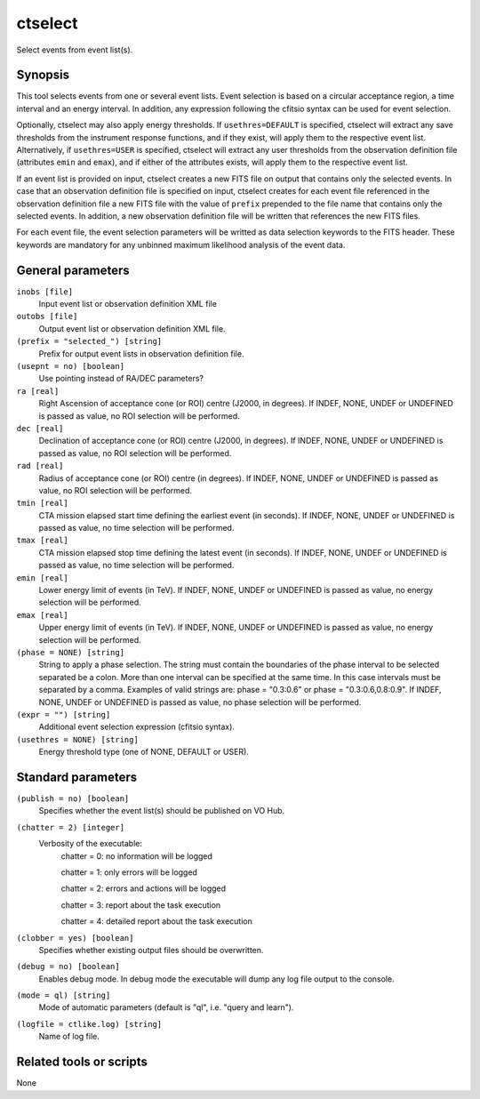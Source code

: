 .. _ctselect:

ctselect
========

Select events from event list(s).


Synopsis
--------

This tool selects events from one or several event lists. Event selection 
is based on a circular acceptance region, a time interval and an energy 
interval. In addition, any expression following the cfitsio syntax can be 
used for event selection.

Optionally, ctselect may also apply energy thresholds. If ``usethres=DEFAULT``
is specified, ctselect will extract any save thresholds from the instrument
response functions, and if they exist, will apply them to the respective 
event list. Alternatively, if ``usethres=USER`` is specified, ctselect will
extract any user thresholds from the observation definition file (attributes
``emin`` and ``emax``), and if either of the attributes exists, will apply
them to the respective event list.

If an event list is provided on input, ctselect creates a new FITS file on 
output that contains only the selected events. In case that an observation 
definition file is specified on input, ctselect creates for each event file
referenced in the observation definition file a new FITS file with the value
of ``prefix`` prepended to the file name that contains only the selected
events. In addition, a new observation definition file will be written 
that references the new FITS files.

For each event file, the event selection parameters will be writted as data
selection keywords to the FITS header. These keywords are mandatory for any
unbinned maximum likelihood analysis of the event data.


General parameters
------------------

``inobs [file]``
    Input event list or observation definition XML file
 	 	 
``outobs [file]``
    Output event list or observation definition XML file.
 	 	 
``(prefix = "selected_") [string]``
    Prefix for output event lists in observation definition file.
 	 	 
``(usepnt = no) [boolean]``
    Use pointing instead of RA/DEC parameters?
 	 	 
``ra [real]``
    Right Ascension of acceptance cone (or ROI) centre (J2000, in degrees).
    If INDEF, NONE, UNDEF or UNDEFINED is passed as value, no ROI
    selection will be performed.
 	 	 
``dec [real]``
    Declination of acceptance cone (or ROI) centre (J2000, in degrees).
    If INDEF, NONE, UNDEF or UNDEFINED is passed as value, no ROI
    selection will be performed.
 	 	 
``rad [real]``
    Radius of acceptance cone (or ROI) centre (in degrees).
    If INDEF, NONE, UNDEF or UNDEFINED is passed as value, no ROI
    selection will be performed.
 	 	 
``tmin [real]``
    CTA mission elapsed start time defining the earliest event (in seconds).
    If INDEF, NONE, UNDEF or UNDEFINED is passed as value, no time
    selection will be performed.
 	 	 
``tmax [real]``
    CTA mission elapsed stop time defining the latest event (in seconds).
    If INDEF, NONE, UNDEF or UNDEFINED is passed as value, no time
    selection will be performed.
 	 	 
``emin [real]``
    Lower energy limit of events (in TeV).
    If INDEF, NONE, UNDEF or UNDEFINED is passed as value, no energy
    selection will be performed.
 	 	 
``emax [real]``
    Upper energy limit of events (in TeV).
    If INDEF, NONE, UNDEF or UNDEFINED is passed as value, no energy
    selection will be performed.
 	 	 
``(phase = NONE) [string]``
    String to apply a phase selection. The string must contain the boundaries 
    of the phase interval to be selected separated be a colon. More than one
    interval can be specified at the same time. In this case intervals must be 
    separated by a comma. Examples of valid strings are: phase = "0.3:0.6" or
    phase = "0.3:0.6,0.8:0.9". 
    If INDEF, NONE, UNDEF or UNDEFINED is passed as value, no phase
    selection will be performed.
 	 	 
``(expr = "") [string]``
    Additional event selection expression (cfitsio syntax).

``(usethres = NONE) [string]``
    Energy threshold type (one of NONE, DEFAULT or USER).


Standard parameters
-------------------

``(publish = no) [boolean]``
    Specifies whether the event list(s) should be published on VO Hub.

``(chatter = 2) [integer]``
    Verbosity of the executable:
     chatter = 0: no information will be logged
     
     chatter = 1: only errors will be logged
     
     chatter = 2: errors and actions will be logged
     
     chatter = 3: report about the task execution
     
     chatter = 4: detailed report about the task execution
 	 	 
``(clobber = yes) [boolean]``
    Specifies whether existing output files should be overwritten.
 	 	 
``(debug = no) [boolean]``
    Enables debug mode. In debug mode the executable will dump any log file output to the console.
 	 	 
``(mode = ql) [string]``
    Mode of automatic parameters (default is "ql", i.e. "query and learn").

``(logfile = ctlike.log) [string]``
    Name of log file.


Related tools or scripts
------------------------

None
